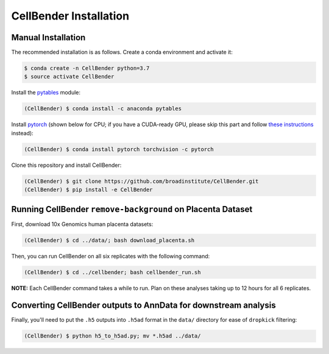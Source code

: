 .. _installation:

CellBender Installation
============

Manual Installation
-------------------

The recommended installation is as follows. Create a conda environment and activate it:

.. code-block:: console

  $ conda create -n CellBender python=3.7
  $ source activate CellBender

Install the `pytables <https://www.pytables.org>`_ module:

.. code-block:: console

  (CellBender) $ conda install -c anaconda pytables

Install `pytorch <https://pytorch.org>`_ (shown below for CPU; if you have a CUDA-ready GPU, please skip
this part and follow `these instructions <https://pytorch.org/get-started/locally/>`_ instead):

.. code-block:: console

   (CellBender) $ conda install pytorch torchvision -c pytorch

Clone this repository and install CellBender:

.. code-block:: console

   (CellBender) $ git clone https://github.com/broadinstitute/CellBender.git
   (CellBender) $ pip install -e CellBender

Running CellBender ``remove-background`` on Placenta Dataset
--------------

First, download 10x Genomics human placenta datasets:

.. code-block:: console

   (CellBender) $ cd ../data/; bash download_placenta.sh

Then, you can run CellBender on all six replicates with the following command:

.. code-block:: console

   (CellBender) $ cd ../cellbender; bash cellbender_run.sh

**NOTE:** Each CellBender command takes a while to run. Plan on these analyses taking up to 12 hours for all 6 replicates.

Converting CellBender outputs to AnnData for downstream analysis
--------------

Finally, you'll need to put the ``.h5`` outputs into ``.h5ad`` format in the ``data/`` directory for ease of ``dropkick`` filtering:

.. code-block:: console

   (CellBender) $ python h5_to_h5ad.py; mv *.h5ad ../data/
